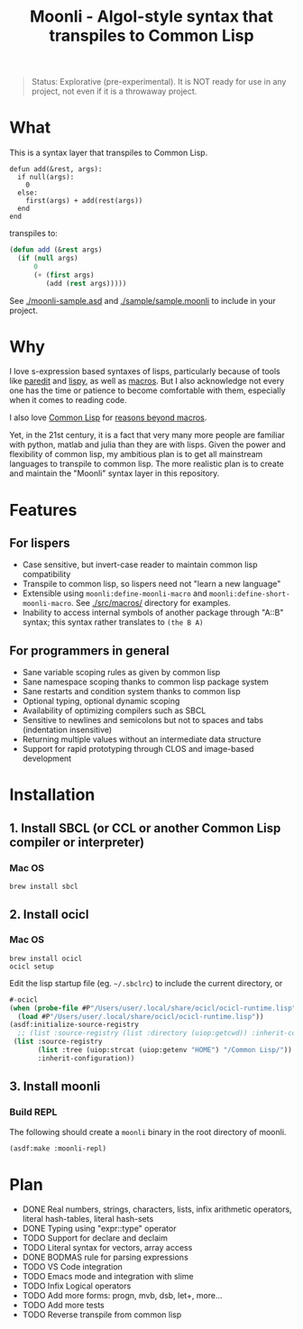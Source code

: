 #+title: Moonli - Algol-style syntax that transpiles to Common Lisp

#+begin_quote
Status: Explorative (pre-experimental). It is NOT ready for use in any project, not even if it is a throwaway project.
#+end_quote

* What

This is a syntax layer that transpiles to Common Lisp.

#+begin_src 
defun add(&rest, args):
  if null(args):
    0
  else:
    first(args) + add(rest(args))
  end
end
#+end_src

transpiles to:

#+begin_src lisp
(defun add (&rest args)
  (if (null args)
      0
      (+ (first args)
         (add (rest args)))))
#+end_src

See [[./moonli-sample.asd]] and [[./sample/sample.moonli]] to include in your project.

#+attr_html: :width 640px
[[./repl/repl.gif]]

* Why

I love s-expression based syntaxes of lisps, particularly because of tools like [[http://danmidwood.com/content/2014/11/21/animated-paredit.html][paredit]] and [[https://github.com/abo-abo/lispy][lispy]], as well as [[https://lispcookbook.github.io/cl-cookbook/macros.html][macros]]. But I also acknowledge not every one has the time or patience to become comfortable with them, especially when it comes to reading code.

I also love [[https://common-lisp.net/][Common Lisp]] for [[https://www.quora.com/What-is-your-favourite-non-mainstream-programming-language/answer/Shubhamkar-Ayare][reasons beyond macros]].

Yet, in the 21st century, it is a fact that very many more people are familiar with python, matlab and julia than they are with lisps. Given the power and flexibility of common lisp, my ambitious plan is to get all mainstream languages to transpile to common lisp. The more realistic plan is to create and maintain the "Moonli" syntax layer in this repository.

* Features

** For lispers

- Case sensitive, but invert-case reader to maintain common lisp compatibility
- Transpile to common lisp, so lispers need not "learn a new language"
- Extensible using =moonli:define-moonli-macro= and =moonli:define-short-moonli-macro=. See [[./src/macros/]] directory for examples.
- Inability to access internal symbols of another package through "A::B" syntax; this syntax rather translates to =(the B A)=

** For programmers in general

- Sane variable scoping rules as given by common lisp
- Sane namespace scoping thanks to common lisp package system
- Sane restarts and condition system thanks to common lisp
- Optional typing, optional dynamic scoping
- Availability of optimizing compilers such as SBCL
- Sensitive to newlines and semicolons but not to spaces and tabs (indentation insensitive)
- Returning multiple values without an intermediate data structure
- Support for rapid prototyping through CLOS and image-based development

* Installation

** 1. Install SBCL (or CCL or another Common Lisp compiler or interpreter)

*** Mac OS

#+begin_src
brew install sbcl
#+end_src

** 2. Install ocicl

*** Mac OS

#+begin_src
brew install ocicl
ocicl setup
#+end_src

Edit the lisp startup file (eg. =~/.sbclrc=) to include the current directory, or

#+begin_src lisp
#-ocicl
(when (probe-file #P"/Users/user/.local/share/ocicl/ocicl-runtime.lisp")
  (load #P"/Users/user/.local/share/ocicl/ocicl-runtime.lisp"))
(asdf:initialize-source-registry
  ;; (list :source-registry (list :directory (uiop:getcwd)) :inherit-configuration)
 (list :source-registry
       (list :tree (uiop:strcat (uiop:getenv "HOME") "/Common Lisp/"))
       :inherit-configuration))
#+end_src

** 3. Install moonli

*** Build REPL

The following should create a =moonli= binary in the root directory of moonli.

#+begin_src lisp
(asdf:make :moonli-repl)
#+end_src

* Plan

- DONE Real numbers, strings, characters, lists, infix arithmetic operators, literal hash-tables, literal hash-sets
- DONE Typing using "expr::type" operator
- TODO Support for declare and declaim
- TODO Literal syntax for vectors, array access
- DONE BODMAS rule for parsing expressions
- TODO VS Code integration
- TODO Emacs mode and integration with slime
- TODO Infix Logical operators
- TODO Add more forms: progn, mvb, dsb, let+, more...
- TODO Add more tests
- TODO Reverse transpile from common lisp


